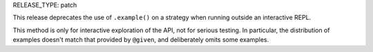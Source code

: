 RELEASE_TYPE: patch

This release deprecates the use of ``.example()`` on a strategy when running
outside an interactive REPL.

This method is only for interactive exploration of the API, not for serious
testing.  In particular, the distribution of examples doesn't match that
provided by ``@given``, and deliberately omits some examples.
